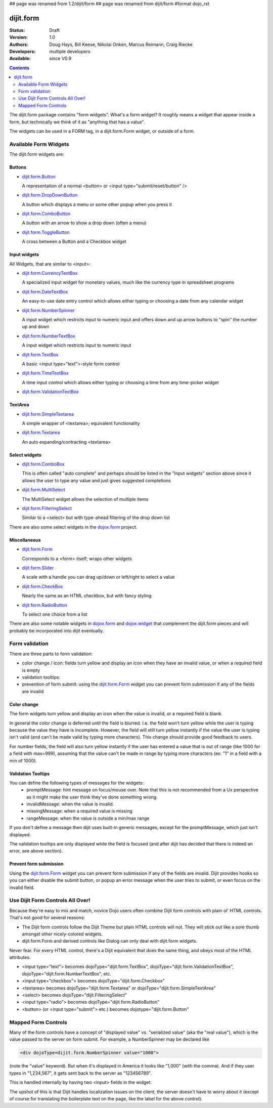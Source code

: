 ## page was renamed from 1.2/dijit/form
## page was renamed from dijit/form
#format dojo_rst

dijit.form
==========

:Status: Draft
:Version: 1.0
:Authors: Doug Hays, Bill Keese, Nikolai Onken, Marcus Reimann, Craig Riecke
:Developers: multiple developers
:Available: since V0.9

.. contents::
    :depth: 2

The dijit.form package contains "form widgets". What's a form widget? It roughly means a widget that appear inside a form, but technically we think of it as "anything that has a value".

The widgets can be used in a FORM tag, in a dijit.form.Form widget, or outside of a form.


======================
Available Form Widgets
======================

The dijit.form widgets are:

Buttons
-------

* `dijit.form.Button <dijit/form/Button>`_

  A representation of a normal <button> or <input type="submit/reset/button" />

* `dijit.form.DropDownButton <dijit/form/DropDownButton>`_ 

  A button which displays a menu or some other popup when you press it

* `dijit.form.ComboButton <dijit/form/ComboButton>`_

  A button with an arrow to show a drop down (often a menu)

* `dijit.form.ToggleButton <dijit/form/ToggleButton>`_

  A cross between a Button and a Checkbox widget

Input widgets 
-------------

All Widgets, that are similar to <input>:

* `dijit.form.CurrencyTextBox <dijit/form/CurrencyTextBox>`_

  A specialized input widget for monetary values, much like the currency type in spreadsheet programs

* `dijit.form.DateTextBox <dijit/form/DateTextBox>`_

  An easy-to-use date entry control which allows either typing or choosing a date from any calendar widget

* `dijit.form.NumberSpinner <dijit/form/NumberSpinner>`_

  A input widget which restricts input to numeric input and offers down and up arrow buttons to "spin" the number up and down

* `dijit.form.NumberTextBox <dijit/form/NumberTextBox>`_

  A input widget which restricts input to numeric input

* `dijit.form.TextBox <dijit/form/TextBox>`_

  A basic <input type="text">-style form control

* `dijit.form.TimeTextBox <dijit/form/TimeTextBox>`_

  A time input control which allows either typing or choosing a time from any time-picker widget

* `dijit.form.ValidationTextBox <dijit/form/ValidationTextBox>`_

TextArea
--------

* `dijit.form.SimpleTextarea <dijit/form/SimpleTextarea>`_

  A simple wrapper of <textarea>; equivalent functionality

* `dijit.form.Textarea <dijit/form/Textarea>`_

  An auto expanding/contracting <textarea>

Select widgets
--------------

* `dijit.form.ComboBox <dijit/form/ComboBox>`_

  This is often called "auto complete" and perhaps should be listed in the "Input widgets" section above since it allows the user to type any value and just gives suggested completions

* `dijit.form.MultiSelect <dijit/form/MultiSelect>`_

  The MultiSelect widget allows the selection of multiple items

* `dijit.form.FilteringSelect <dijit/form/FilteringSelect>`_

  Similar to a <select> but with type-ahead filtering of the drop down list

There are also some select widgets in the `dojox.form <dojox/form>`_ project.

Miscellaneous
-------------

* `dijit.form.Form <dijit/form/Form>`_

  Corresponds to a <form> itself; wraps other widgets

* `dijit.form.Slider <dijit/form/Slider>`_

  A scale with a handle you can drag up/down or left/right to select a value

* `dijit.form.CheckBox <dijit/form/CheckBox>`_

  Nearly the same as an HTML checkbox, but with fancy styling

* `dijit.form.RadioButton <dijit/form/RadioButton>`_

  To select one choice from a list

There are also some notable widgets in `dojox.form <dojox/form>`_ and `dojox.widget <dojox/widget>`_ that complement the dijit.form pieces and will probably be incorporated into dijit eventually.


===============
Form validation
===============

There are three parts to form validation:

* color change / icon: fields turn yellow and display an icon when they have an invalid value, or when a required field is empty

* validation tooltips:

* prevention of form submit: using the `dijit.form.Form <dijit/form/Form>`_ widget you can prevent form submission if any of the fields are invalid

Color change
------------
The form widgets turn yellow and display an icon when the value is invalid, or a required field is blank.

In general the color change is deferred until the field is blurred. I.e. the field won't turn yellow while the user is typing because the value they have is incomplete. However, the field will still turn yellow instantly if the value the user is typing isn't valid (and can't be made valid by typing more characters). This change should provide good feedback to users.

For number fields, the field will also turn yellow instantly if the user has entered a value that is out of range (like 1000 for a field with max=999), assuming that the value can't be made in range by typing more characters (ex: "1" in a field with a min of 1000).

Validation Tooltips
-------------------
You can define the following types of messages for the widgets:
  * promptMessage: hint message on focus/mouse over.  Note that this is not recommended from a Ux perspective as it might make the user think they've done something wrong.
  * invalidMessage: when the value is invalid.
  * missingMessage: when a required value is missing
  * rangeMessage: when the value is outside a min/max range

If you don't define a message then dijit uses built-in generic messages, except for the promptMessage, which just isn't displayed.

The validation tooltips are only displayed while the field is focused (and after dijit has decided that there is indeed an error, see above section).

Prevent form submission
-----------------------
Using the `dijit.form.Form <dijit/form/Form>`_ widget you can prevent form submission if any of the fields are invalid.  Dijit provides hooks so you can either disable the submit button, or popup an error message when the user tries to submit, or even focus on the invalid field.

=================================
Use Dijit Form Controls All Over!
=================================

Because they're easy to mix and match, novice Dojo users often combine Dijit form controls with plain ol' HTML controls.  That's not good for several reasons:

* The Dijit form controls follow the Dijit Theme but plain HTML controls will not.  They will stick out like a sore thumb amongst other nicely-colored widgets.  
* dijit.form.Form and derived controls like Dialog can only deal with dijit.form widgets.

Never fear.  For every HTML control, there's a Dijit equivalent that does the same thing, and obeys most of the HTML attributes.

* <input type="text"> becomes dojoType="dijit.form.TextBox", dojoType="dijit.form.ValidationTextBox", dojoType="dijit.form.NumberTextBox", etc.
* <input type="checkbox"> becomes dojoType="dijit.form.Checkbox"
* <textarea> becomes dojoType="dijit.form.Textarea" or dojoType="dijit.form.SimpleTextArea"
* <select> becomes dojoType="dijit.FilteringSelect"
* <input type="radio"> becomes dojoType="dijit.form.RadioButton"
* <button> (or <input type="submit"> etc.) becomes dojotype="dijit.form.Button"


.. _mapped:


====================
Mapped Form Controls
====================

Many of the form controls have a concept of "displayed value" vs. "serialized value" (aka the "real value"), which is the value passed to the server on form submit.  For example, a NumberSpinner may be declared like

.. code-block :: html

  <div dojoType=dijit.form.NumberSpinner value="1000">

(note the "value" keyword).  But when it's displayed in America it looks like "1,000" (with the comma).   And if they user types in "1,234,567", it gets sent back to the server as "123456789".

This is handled internally by having two <input> fields in the widget:

.. image:: MappedTextBox.gif

The upshot of this is that Dijit handles localization issues on the client, the server doesn't have to worry about it (except of course for translating the boilerplate text on the page, like the label for the above control).
